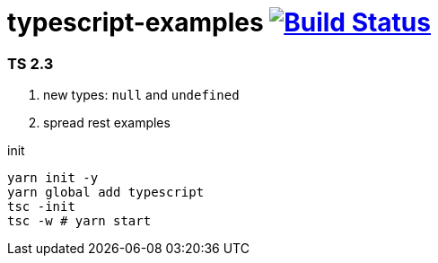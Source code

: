 = typescript-examples image:https://travis-ci.org/daggerok/typescript-examples.svg?branch=master["Build Status", link="https://travis-ci.org/daggerok/typescript-examples"]

//tag::content[]

=== TS 2.3

. new types: `null` and `undefined`
. spread rest examples

.init
----
yarn init -y
yarn global add typescript
tsc -init
tsc -w # yarn start
----

//end::content[]
